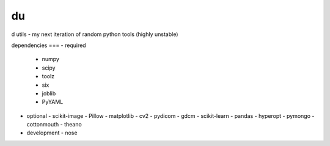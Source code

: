 du
===
d utils - my next iteration of random python tools (highly unstable)

dependencies
===
- required
  - numpy
  - scipy
  - toolz
  - six
  - joblib
  - PyYAML
- optional
  - scikit-image
  - Pillow
  - matplotlib
  - cv2
  - pydicom
  - gdcm
  - scikit-learn
  - pandas
  - hyperopt
  - pymongo
  - cottonmouth
  - theano
- development
  - nose
